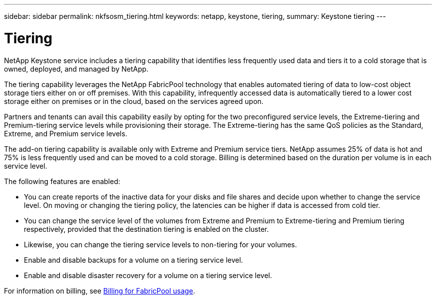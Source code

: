 ---
sidebar: sidebar
permalink: nkfsosm_tiering.html
keywords: netapp, keystone, tiering,
summary: Keystone tiering
---

= Tiering
:hardbreaks:
:nofooter:
:icons: font
:linkattrs:
:imagesdir: ./media/

[.lead]
NetApp Keystone service includes a tiering capability that identifies less frequently used data and tiers it to a cold storage that is owned, deployed, and managed by NetApp.

The tiering capability leverages the NetApp FabricPool technology that enables automated tiering of data to low-cost object storage tiers either on or off premises. With this capability, infrequently accessed data is automatically tiered to a lower cost storage either on premises or in the cloud, based on the services agreed upon.

Partners and tenants can avail this capability easily by opting for the two preconfigured service levels, the Extreme-tiering and Premium-tiering service levels while provisioning their storage. The Extreme-tiering has the same QoS policies as the Standard, Extreme, and Premium service levels.

The add-on tiering capability is available only with Extreme and Premium service tiers. NetApp assumes 25% of data is hot and 75% is less frequently used and can be moved to a cold storage. Billing is determined based on the duration per volume is in each service level.

The following features are enabled:

* You can create reports of the inactive data for your disks and file shares and decide upon whether to change the service level. On moving or changing the tiering policy, the latencies can be higher if data is accessed from cold tier.
* You can change the service level of the volumes from Extreme and Premium to Extreme-tiering and Premium tiering respectively, provided that the destination tiering is enabled on the cluster.
* Likewise, you can change the tiering service levels to non-tiering for your volumes.
* Enable and disable backups for a volume on a tiering service level.
* Enable and disable disaster recovery for a volume on a tiering service level.

For information on billing, see link:nkfsosm_kfs_billing.html#billing-for-fabricpool-usage[Billing for FabricPool usage].
